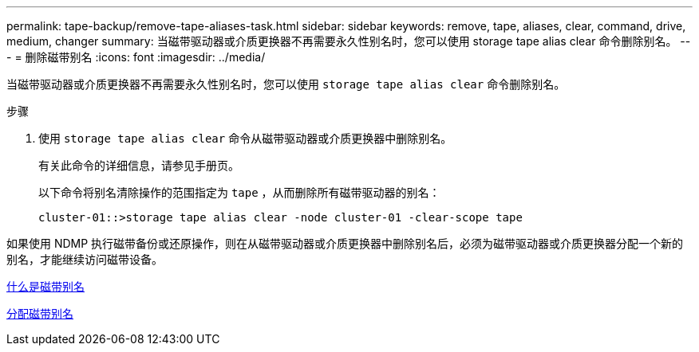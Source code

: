 ---
permalink: tape-backup/remove-tape-aliases-task.html 
sidebar: sidebar 
keywords: remove, tape, aliases, clear, command, drive, medium, changer 
summary: 当磁带驱动器或介质更换器不再需要永久性别名时，您可以使用 storage tape alias clear 命令删除别名。 
---
= 删除磁带别名
:icons: font
:imagesdir: ../media/


[role="lead"]
当磁带驱动器或介质更换器不再需要永久性别名时，您可以使用 `storage tape alias clear` 命令删除别名。

.步骤
. 使用 `storage tape alias clear` 命令从磁带驱动器或介质更换器中删除别名。
+
有关此命令的详细信息，请参见手册页。

+
以下命令将别名清除操作的范围指定为 `tape` ，从而删除所有磁带驱动器的别名：

+
[listing]
----
cluster-01::>storage tape alias clear -node cluster-01 -clear-scope tape
----


如果使用 NDMP 执行磁带备份或还原操作，则在从磁带驱动器或介质更换器中删除别名后，必须为磁带驱动器或介质更换器分配一个新的别名，才能继续访问磁带设备。

xref:assign-tape-aliases-concept.adoc[什么是磁带别名]

xref:assign-tape-aliases-task.adoc[分配磁带别名]
